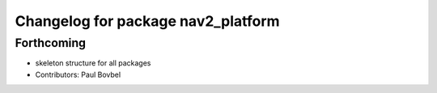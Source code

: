 ^^^^^^^^^^^^^^^^^^^^^^^^^^^^^^^^^^^
Changelog for package nav2_platform
^^^^^^^^^^^^^^^^^^^^^^^^^^^^^^^^^^^

Forthcoming
-----------
* skeleton structure for all packages
* Contributors: Paul Bovbel